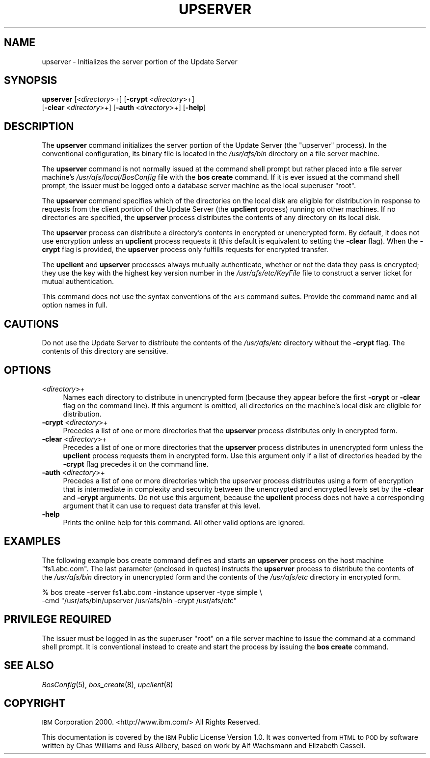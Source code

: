 .\" Automatically generated by Pod::Man 2.16 (Pod::Simple 3.05)
.\"
.\" Standard preamble:
.\" ========================================================================
.de Sh \" Subsection heading
.br
.if t .Sp
.ne 5
.PP
\fB\\$1\fR
.PP
..
.de Sp \" Vertical space (when we can't use .PP)
.if t .sp .5v
.if n .sp
..
.de Vb \" Begin verbatim text
.ft CW
.nf
.ne \\$1
..
.de Ve \" End verbatim text
.ft R
.fi
..
.\" Set up some character translations and predefined strings.  \*(-- will
.\" give an unbreakable dash, \*(PI will give pi, \*(L" will give a left
.\" double quote, and \*(R" will give a right double quote.  \*(C+ will
.\" give a nicer C++.  Capital omega is used to do unbreakable dashes and
.\" therefore won't be available.  \*(C` and \*(C' expand to `' in nroff,
.\" nothing in troff, for use with C<>.
.tr \(*W-
.ds C+ C\v'-.1v'\h'-1p'\s-2+\h'-1p'+\s0\v'.1v'\h'-1p'
.ie n \{\
.    ds -- \(*W-
.    ds PI pi
.    if (\n(.H=4u)&(1m=24u) .ds -- \(*W\h'-12u'\(*W\h'-12u'-\" diablo 10 pitch
.    if (\n(.H=4u)&(1m=20u) .ds -- \(*W\h'-12u'\(*W\h'-8u'-\"  diablo 12 pitch
.    ds L" ""
.    ds R" ""
.    ds C` ""
.    ds C' ""
'br\}
.el\{\
.    ds -- \|\(em\|
.    ds PI \(*p
.    ds L" ``
.    ds R" ''
'br\}
.\"
.\" Escape single quotes in literal strings from groff's Unicode transform.
.ie \n(.g .ds Aq \(aq
.el       .ds Aq '
.\"
.\" If the F register is turned on, we'll generate index entries on stderr for
.\" titles (.TH), headers (.SH), subsections (.Sh), items (.Ip), and index
.\" entries marked with X<> in POD.  Of course, you'll have to process the
.\" output yourself in some meaningful fashion.
.ie \nF \{\
.    de IX
.    tm Index:\\$1\t\\n%\t"\\$2"
..
.    nr % 0
.    rr F
.\}
.el \{\
.    de IX
..
.\}
.\"
.\" Accent mark definitions (@(#)ms.acc 1.5 88/02/08 SMI; from UCB 4.2).
.\" Fear.  Run.  Save yourself.  No user-serviceable parts.
.    \" fudge factors for nroff and troff
.if n \{\
.    ds #H 0
.    ds #V .8m
.    ds #F .3m
.    ds #[ \f1
.    ds #] \fP
.\}
.if t \{\
.    ds #H ((1u-(\\\\n(.fu%2u))*.13m)
.    ds #V .6m
.    ds #F 0
.    ds #[ \&
.    ds #] \&
.\}
.    \" simple accents for nroff and troff
.if n \{\
.    ds ' \&
.    ds ` \&
.    ds ^ \&
.    ds , \&
.    ds ~ ~
.    ds /
.\}
.if t \{\
.    ds ' \\k:\h'-(\\n(.wu*8/10-\*(#H)'\'\h"|\\n:u"
.    ds ` \\k:\h'-(\\n(.wu*8/10-\*(#H)'\`\h'|\\n:u'
.    ds ^ \\k:\h'-(\\n(.wu*10/11-\*(#H)'^\h'|\\n:u'
.    ds , \\k:\h'-(\\n(.wu*8/10)',\h'|\\n:u'
.    ds ~ \\k:\h'-(\\n(.wu-\*(#H-.1m)'~\h'|\\n:u'
.    ds / \\k:\h'-(\\n(.wu*8/10-\*(#H)'\z\(sl\h'|\\n:u'
.\}
.    \" troff and (daisy-wheel) nroff accents
.ds : \\k:\h'-(\\n(.wu*8/10-\*(#H+.1m+\*(#F)'\v'-\*(#V'\z.\h'.2m+\*(#F'.\h'|\\n:u'\v'\*(#V'
.ds 8 \h'\*(#H'\(*b\h'-\*(#H'
.ds o \\k:\h'-(\\n(.wu+\w'\(de'u-\*(#H)/2u'\v'-.3n'\*(#[\z\(de\v'.3n'\h'|\\n:u'\*(#]
.ds d- \h'\*(#H'\(pd\h'-\w'~'u'\v'-.25m'\f2\(hy\fP\v'.25m'\h'-\*(#H'
.ds D- D\\k:\h'-\w'D'u'\v'-.11m'\z\(hy\v'.11m'\h'|\\n:u'
.ds th \*(#[\v'.3m'\s+1I\s-1\v'-.3m'\h'-(\w'I'u*2/3)'\s-1o\s+1\*(#]
.ds Th \*(#[\s+2I\s-2\h'-\w'I'u*3/5'\v'-.3m'o\v'.3m'\*(#]
.ds ae a\h'-(\w'a'u*4/10)'e
.ds Ae A\h'-(\w'A'u*4/10)'E
.    \" corrections for vroff
.if v .ds ~ \\k:\h'-(\\n(.wu*9/10-\*(#H)'\s-2\u~\d\s+2\h'|\\n:u'
.if v .ds ^ \\k:\h'-(\\n(.wu*10/11-\*(#H)'\v'-.4m'^\v'.4m'\h'|\\n:u'
.    \" for low resolution devices (crt and lpr)
.if \n(.H>23 .if \n(.V>19 \
\{\
.    ds : e
.    ds 8 ss
.    ds o a
.    ds d- d\h'-1'\(ga
.    ds D- D\h'-1'\(hy
.    ds th \o'bp'
.    ds Th \o'LP'
.    ds ae ae
.    ds Ae AE
.\}
.rm #[ #] #H #V #F C
.\" ========================================================================
.\"
.IX Title "UPSERVER 8"
.TH UPSERVER 8 "2010-05-24" "OpenAFS" "AFS Command Reference"
.\" For nroff, turn off justification.  Always turn off hyphenation; it makes
.\" way too many mistakes in technical documents.
.if n .ad l
.nh
.SH "NAME"
upserver \- Initializes the server portion of the Update Server
.SH "SYNOPSIS"
.IX Header "SYNOPSIS"
\&\fBupserver\fR [<\fIdirectory\fR>+] [\fB\-crypt\fR\ <\fIdirectory\fR>+]
    [\fB\-clear\fR\ <\fIdirectory\fR>+] [\fB\-auth\fR\ <\fIdirectory\fR>+] [\fB\-help\fR]
.SH "DESCRIPTION"
.IX Header "DESCRIPTION"
The \fBupserver\fR command initializes the server portion of the Update
Server (the \f(CW\*(C`upserver\*(C'\fR process). In the conventional configuration, its
binary file is located in the \fI/usr/afs/bin\fR directory on a file server
machine.
.PP
The \fBupserver\fR command is not normally issued at the command shell prompt
but rather placed into a file server machine's \fI/usr/afs/local/BosConfig\fR
file with the \fBbos create\fR command. If it is ever issued at the command
shell prompt, the issuer must be logged onto a database server machine as
the local superuser \f(CW\*(C`root\*(C'\fR.
.PP
The \fBupserver\fR command specifies which of the directories on the local
disk are eligible for distribution in response to requests from the client
portion of the Update Server (the \fBupclient\fR process) running on other
machines. If no directories are specified, the \fBupserver\fR process
distributes the contents of any directory on its local disk.
.PP
The \fBupserver\fR process can distribute a directory's contents in encrypted
or unencrypted form. By default, it does not use encryption unless an
\&\fBupclient\fR process requests it (this default is equivalent to setting the
\&\fB\-clear\fR flag). When the \fB\-crypt\fR flag is provided, the \fBupserver\fR
process only fulfills requests for encrypted transfer.
.PP
The \fBupclient\fR and \fBupserver\fR processes always mutually authenticate,
whether or not the data they pass is encrypted; they use the key with the
highest key version number in the \fI/usr/afs/etc/KeyFile\fR file to
construct a server ticket for mutual authentication.
.PP
This command does not use the syntax conventions of the \s-1AFS\s0 command
suites. Provide the command name and all option names in full.
.SH "CAUTIONS"
.IX Header "CAUTIONS"
Do not use the Update Server to distribute the contents of the
\&\fI/usr/afs/etc\fR directory without the \fB\-crypt\fR flag.  The contents of
this directory are sensitive.
.SH "OPTIONS"
.IX Header "OPTIONS"
.IP "<\fIdirectory\fR>+" 4
.IX Item "<directory>+"
Names each directory to distribute in unencrypted form (because they
appear before the first \fB\-crypt\fR or \fB\-clear\fR flag on the command
line). If this argument is omitted, all directories on the machine's local
disk are eligible for distribution.
.IP "\fB\-crypt\fR <\fIdirectory\fR>+" 4
.IX Item "-crypt <directory>+"
Precedes a list of one or more directories that the \fBupserver\fR process
distributes only in encrypted form.
.IP "\fB\-clear\fR <\fIdirectory\fR>+" 4
.IX Item "-clear <directory>+"
Precedes a list of one or more directories that the \fBupserver\fR process
distributes in unencrypted form unless the \fBupclient\fR process requests
them in encrypted form. Use this argument only if a list of directories
headed by the \fB\-crypt\fR flag precedes it on the command line.
.IP "\fB\-auth\fR <\fIdirectory\fR>+" 4
.IX Item "-auth <directory>+"
Precedes a list of one or more directories which the upserver process
distributes using a form of encryption that is intermediate in complexity
and security between the unencrypted and encrypted levels set by the
\&\fB\-clear\fR and \fB\-crypt\fR arguments. Do not use this argument, because the
\&\fBupclient\fR process does not have a corresponding argument that it can use
to request data transfer at this level.
.IP "\fB\-help\fR" 4
.IX Item "-help"
Prints the online help for this command. All other valid options are
ignored.
.SH "EXAMPLES"
.IX Header "EXAMPLES"
The following example bos create command defines and starts an \fBupserver\fR
process on the host machine \f(CW\*(C`fs1.abc.com\*(C'\fR. The last parameter (enclosed
in quotes) instructs the \fBupserver\fR process to distribute the contents of
the \fI/usr/afs/bin\fR directory in unencrypted form and the contents of the
\&\fI/usr/afs/etc\fR directory in encrypted form.
.PP
.Vb 2
\&   % bos create  \-server fs1.abc.com \-instance upserver \-type simple \e
\&       \-cmd "/usr/afs/bin/upserver /usr/afs/bin \-crypt /usr/afs/etc"
.Ve
.SH "PRIVILEGE REQUIRED"
.IX Header "PRIVILEGE REQUIRED"
The issuer must be logged in as the superuser \f(CW\*(C`root\*(C'\fR on a file server
machine to issue the command at a command shell prompt. It is conventional
instead to create and start the process by issuing the \fBbos create\fR
command.
.SH "SEE ALSO"
.IX Header "SEE ALSO"
\&\fIBosConfig\fR\|(5),
\&\fIbos_create\fR\|(8),
\&\fIupclient\fR\|(8)
.SH "COPYRIGHT"
.IX Header "COPYRIGHT"
\&\s-1IBM\s0 Corporation 2000. <http://www.ibm.com/> All Rights Reserved.
.PP
This documentation is covered by the \s-1IBM\s0 Public License Version 1.0.  It was
converted from \s-1HTML\s0 to \s-1POD\s0 by software written by Chas Williams and Russ
Allbery, based on work by Alf Wachsmann and Elizabeth Cassell.
